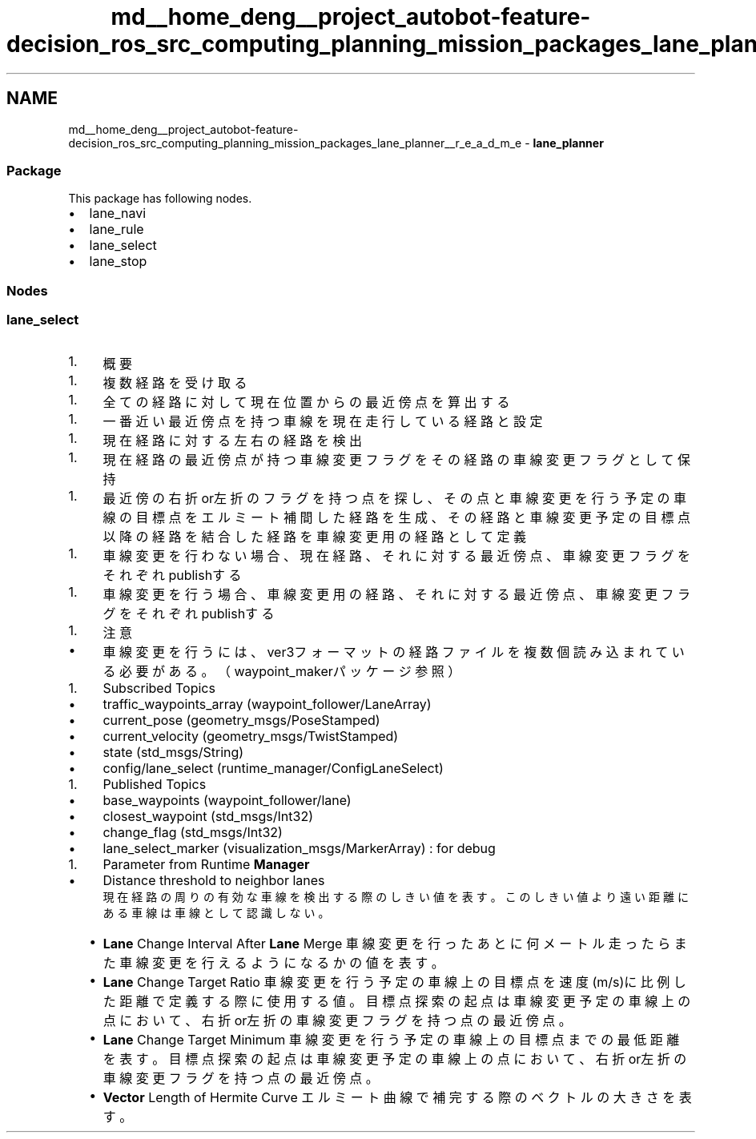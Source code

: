 .TH "md__home_deng__project_autobot-feature-decision_ros_src_computing_planning_mission_packages_lane_planner__r_e_a_d_m_e" 3 "Fri May 22 2020" "Autoware_Doxygen" \" -*- nroff -*-
.ad l
.nh
.SH NAME
md__home_deng__project_autobot-feature-decision_ros_src_computing_planning_mission_packages_lane_planner__r_e_a_d_m_e \- \fBlane_planner\fP 

.SS "Package"
.PP
This package has following nodes\&.
.IP "\(bu" 2
lane_navi
.IP "\(bu" 2
lane_rule
.IP "\(bu" 2
lane_select
.IP "\(bu" 2
lane_stop
.PP
.PP
.SS "Nodes"
.PP
.SS "lane_select"
.PP
.IP "1." 4
概要
.IP "  1." 6
複数経路を受け取る
.PP
.IP "  1." 6
全ての経路に対して現在位置からの最近傍点を算出する
.PP
.IP "  1." 6
一番近い最近傍点を持つ車線を現在走行している経路と設定
.PP
.IP "  1." 6
現在経路に対する左右の経路を検出
.PP
.IP "  1." 6
現在経路の最近傍点が持つ車線変更フラグをその経路の車線変更フラグとして保持
.PP
.IP "  1." 6
最近傍の右折or左折のフラグを持つ点を探し、その点と車線変更を行う予定の車線の目標点をエルミート補間した経路を生成、その経路と車線変更予定の目標点以降の経路を結合した経路を車線変更用の経路として定義
.PP
.IP "  1." 6
車線変更を行わない場合、現在経路、それに対する最近傍点、車線変更フラグをそれぞれpublishする
.PP
.IP "  1." 6
車線変更を行う場合、車線変更用の経路、それに対する最近傍点、車線変更フラグをそれぞれpublishする
.PP

.PP
.IP "1." 4
注意
.IP "  \(bu" 4
車線変更を行うには、ver3フォーマットの経路ファイルを複数個読み込まれている必要がある。（waypoint_makerパッケージ参照）
.PP

.PP
.IP "1." 4
Subscribed Topics
.IP "  \(bu" 4
traffic_waypoints_array (waypoint_follower/LaneArray)
.IP "  \(bu" 4
current_pose (geometry_msgs/PoseStamped)
.IP "  \(bu" 4
current_velocity (geometry_msgs/TwistStamped)
.IP "  \(bu" 4
state (std_msgs/String)
.IP "  \(bu" 4
config/lane_select (runtime_manager/ConfigLaneSelect)
.PP

.PP
.IP "1." 4
Published Topics
.IP "  \(bu" 4
base_waypoints (waypoint_follower/lane)
.IP "  \(bu" 4
closest_waypoint (std_msgs/Int32)
.IP "  \(bu" 4
change_flag (std_msgs/Int32)
.IP "  \(bu" 4
lane_select_marker (visualization_msgs/MarkerArray) : for debug
.PP

.PP
.IP "1." 4
Parameter from Runtime \fBManager\fP
.IP "  \(bu" 4
Distance threshold to neighbor lanes
.br
 現在経路の周りの有効な車線を検出する際のしきい値を表す。このしきい値より遠い距離にある車線は車線として認識しない。
.IP "  \(bu" 4
\fBLane\fP Change Interval After \fBLane\fP Merge 車線変更を行ったあとに何メートル走ったらまた車線変更を行えるようになるかの値を表す。
.IP "  \(bu" 4
\fBLane\fP Change Target Ratio 車線変更を行う予定の車線上の目標点を速度(m/s)に比例した距離で定義する際に使用する値。 目標点探索の起点は車線変更予定の車線上の点において、右折or左折の車線変更フラグを持つ点の最近傍点。
.IP "  \(bu" 4
\fBLane\fP Change Target Minimum 車線変更を行う予定の車線上の目標点までの最低距離を表す。 目標点探索の起点は車線変更予定の車線上の点において、右折or左折の車線変更フラグを持つ点の最近傍点。
.IP "  \(bu" 4
\fBVector\fP Length of Hermite Curve エルミート曲線で補完する際のベクトルの大きさを表す。 
.PP

.PP


